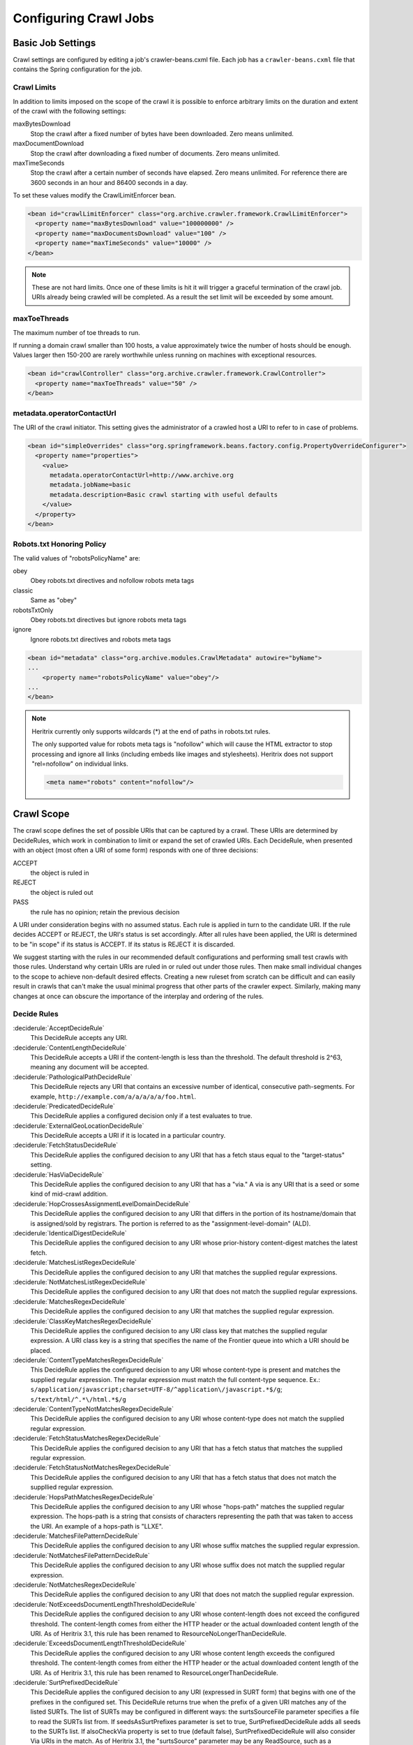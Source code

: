 Configuring Crawl Jobs
======================

Basic Job Settings
------------------

Crawl settings are configured by editing a job's crawler-beans.cxml file.  Each job has a ``crawler-beans.cxml`` file
that contains the Spring configuration for the job.

Crawl Limits
~~~~~~~~~~~~

In addition to limits imposed on the scope of the crawl it is possible to enforce arbitrary limits on the duration
and extent of the crawl with the following settings:

maxBytesDownload
    Stop the crawl after a fixed number of bytes have been downloaded. Zero means unlimited.

maxDocumentDownload
    Stop the crawl after downloading a fixed number of documents. Zero means unlimited.

maxTimeSeconds
    Stop the crawl after a certain number of seconds have elapsed. Zero means unlimited. For reference there are 3600
    seconds in an hour and 86400 seconds in a day.

To set these values modify the CrawlLimitEnforcer bean.

.. code-block:: xml

   <bean id="crawlLimitEnforcer" class="org.archive.crawler.framework.CrawlLimitEnforcer">
     <property name="maxBytesDownload" value="100000000" />
     <property name="maxDocumentsDownload" value="100" />
     <property name="maxTimeSeconds" value="10000" />
   </bean>

.. note::

   These are not hard limits. Once one of these limits is hit it will trigger a graceful termination of the crawl job.
   URIs already being crawled will be completed. As a result the set limit will be exceeded by some amount.

maxToeThreads
~~~~~~~~~~~~~

The maximum number of toe threads to run.

If running a domain crawl smaller than 100 hosts, a value approximately twice the number of hosts should be enough.
Values larger then 150-200 are rarely worthwhile unless running on machines with exceptional resources.

.. code-block:: xml

   <bean id="crawlController" class="org.archive.crawler.framework.CrawlController">
     <property name="maxToeThreads" value="50" />
   </bean>

metadata.operatorContactUrl
~~~~~~~~~~~~~~~~~~~~~~~~~~~

The URI of the crawl initiator. This setting gives the administrator of a crawled host a URI to refer to in case of
problems.

.. code-block:: xml

   <bean id="simpleOverrides" class="org.springframework.beans.factory.config.PropertyOverrideConfigurer">
     <property name="properties">
       <value>
         metadata.operatorContactUrl=http://www.archive.org
         metadata.jobName=basic
         metadata.description=Basic crawl starting with useful defaults
       </value>
     </property>
   </bean>

Robots.txt Honoring Policy
~~~~~~~~~~~~~~~~~~~~~~~~~~

The valid values of "robotsPolicyName" are:

obey
    Obey robots.txt directives and nofollow robots meta tags
classic
    Same as "obey"
robotsTxtOnly
    Obey robots.txt directives but ignore robots meta tags
ignore
    Ignore robots.txt directives and robots meta tags

.. code-block:: xml

   <bean id="metadata" class="org.archive.modules.CrawlMetadata" autowire="byName">
   ...
       <property name="robotsPolicyName" value="obey"/>
   ...
   </bean>

.. note::

   Heritrix currently only supports wildcards (*) at the end of paths in robots.txt rules.

   The only supported value for robots meta tags is "nofollow" which will cause the HTML extractor to stop processing
   and ignore all links (including embeds like images and stylesheets). Heritrix does not support "rel=nofollow" on
   individual links.

   .. code-block:: html

       <meta name="robots" content="nofollow"/>

Crawl Scope
-----------

The crawl scope defines the set of possible URIs that can be captured by a crawl. These URIs are determined by
DecideRules, which work in combination to limit or expand the set of crawled URIs. Each DecideRule, when presented
with an object (most often a URI of some form) responds with one of three decisions:

ACCEPT
    the object is ruled in
REJECT
    the object is ruled out
PASS
    the rule has no opinion; retain the previous decision

A URI under consideration begins with no assumed status. Each rule is applied in turn to the candidate URI. If the
rule decides ACCEPT or REJECT, the URI's status is set accordingly. After all rules have been applied, the URI is
determined to be "in scope" if its status is ACCEPT. If its status is REJECT it is discarded.

We suggest starting with the rules in our recommended default configurations and performing small test crawls with
those rules. Understand why certain URIs are ruled in or ruled out under those rules. Then make small individual
changes to the scope to achieve non-default desired effects. Creating a new ruleset from scratch can be difficult and
can easily result in crawls that can't make the usual minimal progress that other parts of the crawler expect.
Similarly, making many changes at once can obscure the importance of the interplay and ordering of the rules.

Decide Rules
~~~~~~~~~~~~

:deciderule:`AcceptDecideRule`
    This DecideRule accepts any URI.
:deciderule:`ContentLengthDecideRule`
    This DecideRule accepts a URI if the content-length is less than the threshold.  The default threshold is 2^63,
    meaning any document will be accepted.
:deciderule:`PathologicalPathDecideRule`
    This DecideRule rejects any URI that contains an excessive number of identical, consecutive path-segments.  For
    example, ``http://example.com/a/a/a/a/a/foo.html``.
:deciderule:`PredicatedDecideRule`
    This DecideRule applies a configured decision only if a test evaluates to true.
:deciderule:`ExternalGeoLocationDecideRule`
    This DecideRule accepts a URI if it is located in a particular country.
:deciderule:`FetchStatusDecideRule`
    This DecideRule applies the configured decision to any URI that has a fetch staus equal to the "target-status" setting.
:deciderule:`HasViaDecideRule`
    This DecideRule applies the configured decision to any URI that has a "via."  A via is any URI that is a seed or some kind of mid-crawl addition.
:deciderule:`HopCrossesAssignmentLevelDomainDecideRule`
    This DecideRule applies the configured decision to any URI that differs in the portion of its hostname/domain that is assigned/sold by registrars.  The portion is referred to as the "assignment-level-domain" (ALD).
:deciderule:`IdenticalDigestDecideRule`
    This DecideRule applies the configured decision to any URI whose prior-history content-digest matches the latest fetch.
:deciderule:`MatchesListRegexDecideRule`
    This DecideRule applies the configured decision to any URI that matches the supplied regular expressions.
:deciderule:`NotMatchesListRegexDecideRule`
    This DecideRule applies the configured decision to any URI that does not match the supplied regular expressions.
:deciderule:`MatchesRegexDecideRule`
    This DecideRule applies the configured decision to any URI that matches the supplied regular expression.
:deciderule:`ClassKeyMatchesRegexDecideRule`
    This DecideRule applies the configured decision to any URI class key that matches the supplied regular expression.  A URI class key is a string that specifies the name of the Frontier queue into which a URI should be placed.
:deciderule:`ContentTypeMatchesRegexDecideRule`
    This DecideRule applies the configured decision to any URI whose content-type is present and matches the supplied regular expression. The regular expression must match the full content-type sequence. Ex.: ``s/application/javascript;charset=UTF-8/^application\/javascript.*$/g``; ``s/text/html/^.*\/html.*$/g``
:deciderule:`ContentTypeNotMatchesRegexDecideRule`
    This DecideRule applies the configured decision to any URI whose content-type does not match the supplied regular expression.
:deciderule:`FetchStatusMatchesRegexDecideRule`
    This DecideRule applies the configured decision to any URI that has a fetch status that matches the supplied regular expression.
:deciderule:`FetchStatusNotMatchesRegexDecideRule`
    This DecideRule applies the configured decision to any URI that has a fetch status that does not match the suppllied regular expression.
:deciderule:`HopsPathMatchesRegexDecideRule`
    This DecideRule applies the configured decision to any URI whose "hops-path" matches the supplied regular expression.  The hops-path is a string that consists of characters representing the path that was taken to access the URI.  An example of a hops-path is "LLXE".
:deciderule:`MatchesFilePatternDecideRule`
    This DecideRule applies the configured decision to any URI whose suffix matches the supplied regular expression.
:deciderule:`NotMatchesFilePatternDecideRule`
    This DecideRule applies the configured decision to any URI whose suffix does not match the supplied regular expression.
:deciderule:`NotMatchesRegexDecideRule`
    This DecideRule applies the configured decision to any URI that does not match the supplied regular expression.
:deciderule:`NotExceedsDocumentLengthThresholdDecideRule`
    This DecideRule applies the configured decision to any URI whose content-length does not exceed the configured threshold.  The content-length comes from either the HTTP header or the actual downloaded content length of the URI.  As of Heritrix 3.1, this rule has been renamed to ResourceNoLongerThanDecideRule.
:deciderule:`ExceedsDocumentLengthThresholdDecideRule`
    This DecideRule applies the configured decision to any URI whose content length exceeds the configured threshold.  The content-length comes from either the HTTP header or the actual downloaded content length of the URI.  As of Heritrix 3.1, this rule has been renamed to ResourceLongerThanDecideRule.
:deciderule:`SurtPrefixedDecideRule`
    This DecideRule applies the configured decision to any URI (expressed in SURT form) that begins with one of the
    prefixes in the configured set. This DecideRule returns true when the prefix of a given URI matches any of the
    listed SURTs. The list of SURTs may be configured in different ways: the surtsSourceFile parameter specifies a file
    to read the SURTs list from.  If seedsAsSurtPrefixes parameter is set to true, SurtPrefixedDecideRule adds all seeds
    to the SURTs list. If alsoCheckVia property is set to true (default false), SurtPrefixedDecideRule will also
    consider Via URIs in the match.
    As of Heritrix 3.1, the "surtsSource" parameter may be any ReadSource, such as a ConfigFile or a ConfigString.
    This gives the SurtPrefixedDecideRule the flexibility of the TextSeedModule bean's "textSource" property.
:deciderule:`NotSurtPrefixedDecideRule`
    This DecideRule applies the configured decision to any URI (expressed in SURT form) that does not begin with one of the prefixes in the configured set.
:deciderule:`OnDomainsDecideRule`
    This DecideRule applies the configured decision to any URI that is in one of the domains of the configured set.
:deciderule:`NotOnDomainsDecideRule`
    This DecideRule applies the configured decision to any URI that is not in one of the domains of the configured set.
:deciderule:`OnHostsDecideRule`
    This DecideRule applies the configured decision to any URI that is in one of the hosts of the configured set.
:deciderule:`NotOnHostsDecideRule`
    This DecideRule applies the configured decision to any URI that is not in one of the hosts of the configured set.
:deciderule:`ScopePlusOneDecideRule`
    This DecideRule applies the configured decision to any URI that is one level beyond the configured scope.
:deciderule:`TooManyHopsDecideRule`
    This DecideRule rejects any URI whose total number of hops is over the configured threshold.
:deciderule:`TooManyPathSegmentsDecideRule`
    This DecideRule rejects any URI whose total number of path-segments is over the configured threshold.  A
    path-segment is a string in the URI separated by a "/" character, not including the first "//".
:deciderule:`TransclusionDecideRule`
    This DecideRule accepts any URI whose path-from-seed ends in at least one non-navlink hop. A navlink hop is
    represented by an "L".  Also, the number of non-navlink hops in the path-from-seed cannot exceed the configured
    value.
:deciderule:`PrerequisiteAcceptDecideRule`
    This DecideRule accepts all "prerequisite" URIs.  Prerequisite URIs are those whose hops-path has a "P" in the
    last position.
:deciderule:`RejectDecideRule`
    This DecideRule rejects any URI.
:deciderule:`ScriptedDecideRule`
    This DecideRule applies the configured decision to any URI that passes the rules test of a JSR-223 script.  The
    script source must be a one-argument function called decisionFor."  The function returns the appropriate
    DecideResult. Variables available to the script include object (the object to be evaluated, such as a URI),
    "self" (the ScriptDecideRule instance), and context (the crawl's ApplicationContext, from which all named crawl
    beans are reachable).
:deciderule:`SeedAcceptDecideRule`
    This DecideRule accepts all "seed" URIs (those for which isSeed is true).

DecideRuleSequence Logging
~~~~~~~~~~~~~~~~~~~~~~~~~~

Enable ``FINEST`` logging on the class ``org.archive.crawler.deciderules.DecideRuleSequence`` to watch each
DecideRule's evaluation of the processed URI. This can be done in the ``logging.properties`` file:

.. code-block:: bash

   org.archive.modules.deciderules.DecideRuleSequence.level = FINEST

in conjunction with the ``-Dsysprop`` VM argument,

.. code-block::

   -Djava.util.logging.config.file=/path/to/heritrix3/dist/src/main/conf/logging.properties

Frontier
--------

Politeness
~~~~~~~~~~

A combination of several settings control the politeness of the Frontier. It is important to note that at any given
time only one URI from any given host is processed. The following politeness rules impose additional wait time
between the end of processing one URI and the start of the next one.

delayFactor
    This setting imposes a delay between the fetching of URIs from the same host. The delay is a multiple of the
    amount of time it took to fetch the last URI downloaded from the host. For example, if it took 800 milliseconds to
    fetch the last URI from a host and the ``delayFactor`` is 5 (a very high value), then the Frontier will wait 4000
    milliseconds (4 seconds) before allowing another URI from that host to be processed.

maxDelayMs
    This setting imposes a maximum upper limit on the wait time created by the ``delayFactor``. If set to 1000
    milliseconds, then the maximum delay between URI fetches from the same host will never exceed this value.

minDelayMs
    This setting imposes a minimum limit on politeness. It takes precedence over the value calculated by the
    ``delayFactor``. For example, the value of ``minDelayMs`` can be set to 100 milliseconds. If the ``delayFactor`` only
    generates a 20 millisecond wait, the value of ``minDelayMs`` will override it and the URI fetch will be delayed for
    100 milliseconds.

.. code-block:: xml

    <bean id="disposition" class="org.archive.crawler.postprocessor.DispositionProcessor">
      <property name="delayFactor" value="5.0" />
      <property name="maxDelayMs" value="30000" />
      <property name="minDelayMs" value="3000" />
    </bean>

Retry Policy
~~~~~~~~~~~~

The Frontier can be used to limit the number of fetch retries for a URI.  Heritrix will retry fetching a URI because
the initial fetch error may be a transitory condition.

maxRetries
    This setting limits the number of fetch retries attempted on a URI due to transient errors.
retryDelaySeconds
    This setting determines how long the wait period is between retries.

.. code-block:: xml

   <bean id="frontier" class="org.archive.crawler.frontier.BdbFrontier">
     <property name="retryDelaySeconds" value="900" />
     <property name="maxRetries" value="30" />
   </bean>

Bandwidth Limits
~~~~~~~~~~~~~~~~

The Frontier allows the user to limit bandwidth usage. This is done by holding back URIs when bandwidth usage has
exceeded certain limits. Because bandwidth usage limitations are calculated over a period of time, there can still be
spikes in usage that greatly exceed the limits.

maxPerHostBandwidthUsageKbSec
    This setting limits the maximum bandwidth to use for any host. This setting limits the load placed by Heritrix on the
    host. It is therefore a politeness setting.

    .. code-block:: xml

       <bean id="disposition" class="org.archive.crawler.postprocessor.DispositionProcessor">
         <property name="maxPerHostBandwidthUsageKbSec" value="500" />
       </bean>

Extractor Parameters
~~~~~~~~~~~~~~~~~~~~

The Frontier's behavior with regard to link extraction can be controlled by the following parameters.

extract404s
    This setting allows the operator to avoid extracting links from 404 (Not Found) pages. The default is true, which
    maintains the pre-3.1 behavior of extracting links from 404 pages.

    .. code-block:: xml

       <bean id="frontier" class="org.archive.crawler.frontier.BdbFrontier">
       <property name="extract404s" value="true" />
       </bean>

extractIndependently
    This setting encourages extractor processors to always perform their best-effort extraction, even if a previous
    extractor has marked a URI as already-handled. Set the value to true for best-effort extraction. The default is
    false, which maintains the pre-3.1 behavior.

    .. code-block:: xml

       <bean id="frontier" class="org.archive.crawler.frontier.BdbFrontier">
          <property name="extractIndependently" value="false" />
       </bean>

Sheets (Site-specific Settings)
-------------------------------

Sheets provide the ability to replace default settings on a per domain basis. Sheets are collections of overrides.
They contain alternative values for object properties that should apply in certain contexts. The target is specified
as an arbitrarily-long property-path, which is a string describing how to access the property starting from a
beanName in a BeanFactory.

Sheets allow settings to be overlaid with new values that apply by top level domains (com, net, org, etc), by
second-level domains (yahoo.com, archive.org, etc.), by subdomains (crawler.archive.org, tech.groups.yahoo.com, etc.)
, and leading URI paths (directory.google.com/Top/Computers/, etc.). There is no limit for how long the domain/path
prefix which specifies overlays can go; the `SURT Prefix <Glossary_5735753.html#Glossary-Glossary-SURTPrefix>`_
syntax is used.

Creating a new sheet involves configuring the ``crawler-beans.cxml`` file, which contains the Spring configuration of
a job.

For example, if you have explicit permission to crawl certain domains without the usual polite rate-limiting, then a
Sheet can be used to create a less polite crawling policy that is associated with a few such target domains. The
configuration of such a Sheet for the domains example.com and example1.com are shown below. This example allows up to
5 parallel outstanding requests at a time (rather than the default 1), and eliminates any usual pauses between
requests.

.. warning::

    Unless a target site has given you explicit permission to crawl extra-aggressively, the typical Heritrix defaults,
    which limit the crawler to no more than one outstanding request at a time, with multiple-second waits between
    requests, and longer waits when the site is responding more slowly, are the safest course. Less-polite crawling
    can result in your crawler being blocked entirely by webmasters.

    Finally, even with permission, be sure your crawler's User-Agent string includes a link to valid crawl-operator
    contact information so you can be alerted to, and correct, any unintended side-effects.

.. code-block:: xml

    <bean id="sheetOverlaysManager" autowire="byType" class="org.archive.crawler.spring.SheetOverlaysManager">
    </bean>

    <bean class='org.archive.crawler.spring.SurtPrefixesSheetAssociation'>
      <property name='surtPrefixes'>
        <list>
          <value>http://(com,example,www,)/</value>
          <value>http://(com,example1,www,)/</value>
        </list>
      </property>
      <property name='targetSheetNames'>
        <list>
          <value>lessPolite</value>
        </list>
      </property>
    </bean>

    <bean id='lessPolite' class='org.archive.spring.Sheet'>
      <property name='map'>
        <map>
          <entry key='disposition.delayFactor' value='0.0'/>
          <entry key='disposition.maxDelayMs' value='0'/>
          <entry key='disposition.minDelayMs' value='0'/>
          <entry key='queueAssignmentPolicy.parallelQueues' value='5'/>
        </map>
      </property>
    </bean>

Authentication and Cookies
--------------------------

Heritrix can crawl sites behind login by using HTTP authentication, submitting a form or by loading cookies from a file.

Credential Store
~~~~~~~~~~~~~~~~

Credentials can be added so that Heritrix can gain access to areas of web sites requiring authentication. Credentials
need to listed in a CredentialStore.

.. code-block:: xml

    <bean id="credentialStore" class="org.archive.modules.credential.CredentialStore">
      <property name="credentials">
        <map>
          <entry key="exampleHttpCredential" value-ref="exampleHttpCredential"/>
          <entry key="exampleFormCredential" value-ref="exampleFormCredential"/>
        </map>
      </property>
    </bean>

To enable text console logging of authentication interactions, set the FetchHTTP and PreconditionEnforcer log levels to
fine in ``conf/logging.properties``:

.. code-block::

    org.archive.crawler.fetcher.FetchHTTP.level = FINE
    org.archive.crawler.prefetch.PreconditionEnforcer.level = FINE

HTTP Basic and Digest Authentication
~~~~~~~~~~~~~~~~~~~~~~~~~~~~~~~~~~~~

In response to a 401 Unauthorized response code Heritrix will do a lookup of a key based on the domain and
authentication realm in its CredentialStore. If a match is found, then the credential is loaded into the CrawlURI and
the CrawlURI is marked for immediate retry.

When the CrawlURI is retried, the found credentials are added to the request. If the request succeeds with a 200
response code, the credentials are promoted to the CrawlServer and all subsequent requests made against the CrawlServer
will preemptively volunteer the credential. If the credential fails with a 401 response code, the URI is no longer
retried.

The configured domain should be of the form "hostname:port" unless the port is 80 in which case it must be omitted. For
HTTPS URLs without an explicit port use port 443.

.. code-block:: xml

    <bean id="exampleHttpCredential" class="org.archive.modules.credential.HttpAuthenticationCredential">
      <property name="domain" value="www.example.org:443"/>
      <property name="realm" value="myrealm"/>
      <property name="login" value="user"/>
      <property name="password" value="secret"/>
    </bean>

HTML Form Authentication
~~~~~~~~~~~~~~~~~~~~~~~~

Heritrix can be configured to submit credentials to a HTML form using a GET or POST request.

.. code-block:: xml

    <bean id="exampleFormCredential" class="org.archive.modules.credential.HtmlFormCredential">
      <property name="domain" value="example.com"/>
      <property name="loginUri" value="http://example.com/login"/>
      <property name="formItems">
        <map>
          <entry key="login" value="user"/>
          <entry key="password" value="secret"/>
          <entry key="submit" value="submit"/>
        </map>
      </property>
    </bean>

domain
    The domain should be of the form "hostname:port" unless the port is 80 in which case it must be omitted. For
    HTTPS URLs without an explicit port use port 443.

login-uri
    A relative or absolute URI to which the HTML Form submits. It is not necessarily the page that contains the HTML
    Form; rather it is the ACTION URI the to which the form submits.

form-items
    Form-items are a listing of HTML Form key/value pairs. The submit button usually must be included in the form-items.

.. note::

  There is currently no support for successfully submitting forms with dynamic fields whose required name or value
  changes for each visitor (such as CSRF tokens).

  For a site with an HTML Form credential, a login is performed against all listed HTML Form credential login-uris
  after the DNS and robots.txt preconditions are fulfilled.  The crawler will only view sites that have HTML Form
  credentials from a logged-in perspective.  There is no current way for a single Heritrix job to crawl a site in an
  unauthenticated state and then re-crawl the site in an authenticated state. (You would have to do this in two
  separately-configured job launches.)

  The form login is only run once.  Heritrix continues crawling regardless of whether the login succeeds. There is no
  way of telling Heritrix to retry authentication if the first attempt is not successful.  Neither is there a means for
  the crawler to report success or failed authentications.  The crawl operator should examine the logs to determine
  whether authentication succeeded.

Loading Cookies
~~~~~~~~~~~~~~~

Heritrix can be configured to load a set of cookies from a file. This can be used for example to crawl a website behind
a login form by manually logging in through the browser and then copying the session cookie.

To enable loading of cookies set the cookiesLoadFile property of the BdbCookieStore bean to a ConfigFile:

.. code-block:: xml

    <bean id="cookieStore" class="org.archive.modules.fetcher.BdbCookieStore">
      <property name="cookiesLoadFile">
         <bean class="org.archive.spring.ConfigFile">
           <property name="path" value="cookies.txt" />
         </bean>
      </property>
    </bean>

The cookies.txt should be in the 7-field tab-separated Netscape cookie file format. An entry might look like::

    www.example.org FALSE / FALSE 1311699995 sessionid 60ddb868550a

.. list-table:: Cookie file tab-separated fields

   * - 1
     - DOMAIN
     - The domain that created and has access to the cookie.
   * - 2
     - FLAG
     - A TRUE or FALSE value indicating if subdomains within the given domain can access the cookie.
   * - 3
     - PATH
     - The path within the domain that the cookie is valid for.
   * - 4
     - SECURE
     - A TRUE or FALSE value indicating if the cookie should be sent over HTTPS only.
   * - 5
     - EXPIRATION
     - Expiration time in seconds since 1970-01-01T00:00:00Z, or -1 for no expiration
   * - 6
     - NAME
     - The name of the cookie.
   * - 7
     - VALUE
     - The value of the cookie.

Other Protocols
---------------

In addition to HTTP/1.0 Heritrix can be configured to fetch resources using several other internet protocols.


FTP
~~~

Heritrix supports crawling `FTP <https://en.wikipedia.org/wiki/File_Transfer_Protocol>`_ sites.  Seeds should be added
in the following format: ```ftp://sftp.example.org/directory``.

The FetchFTP bean needs to be defined:

.. bean-example:: ../modules/src/main/java/org/archive/modules/fetcher/FetchFTP.java

and added to the FetchChain:

.. code-block:: xml

    <bean id="fetchProcessors" class="org.archive.modules.FetchChain">
      <property name="processors">
        <list>...
        <ref bean="fetchFTP"/>
        ...
       </list>
      </property>
    </bean>

HTTP/2
~~~~~~

To use HTTP/2 the `FetchHTTP` bean should replaced with `FetchHTTP2`:

.. bean-example:: ../modules/src/main/java/org/archive/modules/fetcher/FetchFTP.java

`FetchHTTP2` will use HTTP/1.1 for non-https URLs and for servers that do not support HTTP/2. Requests that used HTTP/2
will be annotated with `h2` in the crawl log and `WARC-Protocol` header.

Note that `FetchHTTP2` currently only supports a limited subset of the `FetchHTTP` options.

HTTP/3
~~~~~~

HTTP/3 support is experimental and is not enabled by default. First replace `FetchHTTP` with `FetchHTTP2` as described
above and then enable the `useHTTP3` property:

.. code-block:: xml

    <bean id="fetchHttp2" class="org.archive.modules.fetcher.FetchHTTP2">
       <property name="useHTTP3" value="true">
    </bean>

An appropriate version of the jetty-quiche-native jar also needs to be placed in Heritrix's `lib` directory. To find out
which version you need, build a job with `useHTTP3` enabled and a warning will be logged to the job log with a download
link.

HTTP/3 requests will only be sent after a server first responds with an `Alt-Svc` header. Requests that used HTTP/3 will
be annotated with `h3` in the crawl log and `WARC-Protocol` header.

SFTP
~~~~

An optional fetcher for `SFTP <https://en.wikipedia.org/wiki/SSH_File_Transfer_Protocol>`_ is provided.  Seeds should
be added in the following format:``sftp://sftp.example.org/directory``.

The FetchSFTP bean needs to be defined:

.. bean-example:: ../modules/src/main/java/org/archive/modules/fetcher/FetchSFTP.java

and added to the FetchChain:

.. code-block:: xml

    <bean id="fetchProcessors" class="org.archive.modules.FetchChain">
      <property name="processors">
        <list>
          ...
          <ref bean="fetchSFTP"/>
          ...
        </list>
      </property>
    </bean>

WHOIS
~~~~~

An optional fetcher for domain `WHOIS <https://en.wikipedia.org/wiki/WHOIS>`_ data is provided. A small set of
well-established WHOIS servers are preconfigured. The fetcher uses an ad-hoc/intuitive interpretation of a 'whois:'
scheme URI.

Define the fetchWhois bean:

.. code-block:: xml

    <bean id="fetchWhois" class="org.archive.modules.fetcher.FetchWhois">
      <property name="specialQueryTemplates">
        <map>
          <entry key="whois.verisign-grs.com" value="domain %s" />
          <entry key="whois.arin.net" value="z + %s" />
          <entry key="whois.denic.de" value="-T dn %s" />
        </map>
      </property>
    </bean>

and add it to the FetchChain:

.. code-block:: xml

    <bean id="fetchProcessors" class="org.archive.modules.FetchChain">
      <property name="processors">
        <list>
          ...
          <ref bean="fetchWhois"/>
          ...
        </list>
      </property>
    </bean>

To configure a whois seed, enter the seed in the following format: ``whois://hostname/path``.  For example,
``whois://archive.org``.  The whois fetcher will attempt to resolve each host that the crawl encounters using the
topmost assigned domain and the ip address of the url crawled. So if you crawl ``http://www.archive.org/details/texts``,
the whois fetcher will attempt to resolve ``whois:archive.org`` and ``whois:207.241.224.2``.

At this time, whois functionality is experimental.  The fetchWhois bean is commented out in the default profile.


Modifying a Running Job
-----------------------

While changing a job's XML configuration normally requires relaunching it, some settings can be modified while the crawl
is running. This is done through the `Browse Beans`_ or the `Scripting Console`_ link on the job page. The Bean Browser
allows you to edit runtime properties of beans. You can also use the scripting console to programmatically edit
a running job.

If changing a non-atomic value, it is a good practice to pause the crawl prior to making the change, as some
modifications to composite configuration entities may not occur in a thread-safe manner. An example of a non-atomic
change is adding a new Sheet.

Browse Beans
~~~~~~~~~~~~

The WUI provides a way to view and edit the Spring beans that make up a crawl configuration. It is important to note
that changing the crawl configuration using the Bean Browser will not update the ``crawler-beans.cxml`` file. Thus,
changing settings with the Bean Browser is not permanent. The Bean Browser should only by used to change the settings
of a running crawl. To access the Bean Browser click on the Browse Beans link from the jobs page. The hierarchy of
Spring beans will be displayed.

.. image:: https://raw.githubusercontent.com/wiki/internetarchive/heritrix3/attachments/5735725/5865655.png

You can drill down on individual beans by clicking on them. The example below shows the display after clicking on the
seeds bean.

.. image:: https://raw.githubusercontent.com/wiki/internetarchive/heritrix3/attachments/5735725/5865656.png

Scripting Console
~~~~~~~~~~~~~~~~~

[This section to be written. For now see the
`Heritrix3 Useful Scripts <https://github.com/internetarchive/heritrix3/wiki/Heritrix3%20Useful%20Scripts>`_ wiki page.]


Configuring HTTP Proxies
~~~~~~~~~~~~~~~~~~~~~~~~

There are two options to specify a proxy for crawling.

The command line options ``--proxy-host`` and ``--proxy-port`` can be used to define a proxy for all jobs.
If only the ``--proxy-host`` option is given, a default value of 8000 is used for the proxy port.
These proxy settings are also used when connecting to a "DNS-over-HTTP" server
(see the `section on DNS-over-HTTP <#configuring-dns-over-http-doh>`_ below).

Alternatively one can define a per-job proxy via a the ``httpProxyHost`` and ``httpProxyPort`` properties of the
``fetchHttp`` bean. These settings, if both defined, will overwrite the global options. These setting also allow for
a user and password in the ``httpProxyUser`` and ``httpProxyPassword`` properties, which the global options do not
support, due to incompatibilities of the different supported Java versions.

Also the optional "SOCKS5" proxy documented in the next section is used on a per-job basis; there are currently no
global options to define it.

Configuring SOCKS5 Proxy
~~~~~~~~~~~~~~~~~~~~~~~~

An optional configuration value to route Heritrix crawler traffic through a SOCKS5 proxy. This will override any set
HTTP proxy configuration. It is facilitated by extending the `org.archive.modules.fetcher.FetchHTTP` bean with
`socksProxyHost` and `socksProxyPort` values, as in the example below:

.. code-block:: xml

    <bean class="org.archive.modules.fetcher.FetchHTTP" id="fetchHttp">
        <!--  ... -->
        <property name="socksProxyHost" value="127.0.0.1"/>
        <property name="socksProxyPort" value="24000"/>
    </bean>

Configuring DNS over HTTP (DoH)
~~~~~~~~~~~~~~~~~~~~~~~~~~~~~~~

If the local DNS on the server running Heritrix is not able to resolve the DNS names of the crawled sites, e.g. because
the server is sitting behind an enterprise firewall and can only resolve names of the local network, then using
DNS-over-HTTP (DoH) might be an alternative to fetch DNS information.

To activate this, one needs to set the ``dnsOverHttpServer`` setting of the ``fetchDns`` bean to the URL of an DoH server.
If one has configured a global proxy via the ``--proxy-host`` and ``--proxy-port`` command line options,
these proxy settings will be used to contact the DoH server as well. However due to limitation of the library in use,
username and password information for the proxy are not supported. Also any per-job defined proxy settings in the
``fetchHttp`` bean are not used when contacting the DoH server.

As the implementation relies on the corresponding client in the "dnsjava" library, which is currently labeled as
experimental, this option comes with some limitations:

* If you use Java 11 then due to a `well known bug <https://bugs.openjdk.java.net/browse/JDK-8221395>`_ it will not
  close connections to the DoH server unless Heritrix shuts down.
  As the DoH server might not accept new connections after some limits while these connections are still open, it is
  not recommended to use this feature when running Heritrix with Java 11.
* For other Java versions, the connection to the DoH server will be closed when the garbage collector runs.
  Depending on the garbage collector used this will cause a delay of anything between a few seconds and several
  minutes before closing the connection. Also note that if the garbage collector is explicitely triggered via the
  Heritrix UI one needs to add the ``-XX:-DisableExplicitGC`` option in the ``JAVA_OPTS`` for Java versions 13 and up
  as otherwise this action has no effect.

Without making a recommendation the following DoH servers have been tested with the DoH feature:

* https://dns.google/dns-query
* https://cloudflare-dns.com/dns-query

However servers implementing the official `RFC 8484 <https://tools.ietf.org/html/rfc8484>`_ specification
unfortunately do not work with the current implementation. This includes e.g. the following server:

* https://dns.digitale-gesellschaft.ch/dns-query

This limitation might be overcome by a newer version of the "dnsjava" library.
